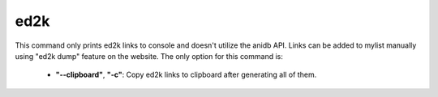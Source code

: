 ed2k
==================================
This command only prints ed2k links to console and doesn't utilize the anidb API. Links can be added to mylist manually using "ed2k dump" feature on the website.
The only option for this command is:
    * **"--clipboard"**, **"-c"**: Copy ed2k links to clipboard after generating all of them.